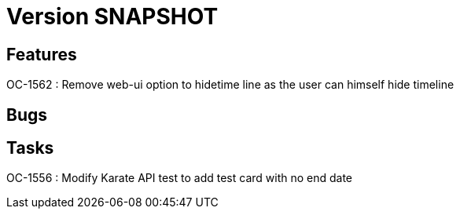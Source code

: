 // Copyright (c) 2018-2021 RTE (http://www.rte-france.com)
// See AUTHORS.txt
// This document is subject to the terms of the Creative Commons Attribution 4.0 International license.
// If a copy of the license was not distributed with this
// file, You can obtain one at https://creativecommons.org/licenses/by/4.0/.
// SPDX-License-Identifier: CC-BY-4.0

= Version SNAPSHOT

== Features

OC-1562 : Remove web-ui option to hidetime line as the user can himself hide timeline

== Bugs

== Tasks

OC-1556 : Modify Karate API test to add test card with no end date

